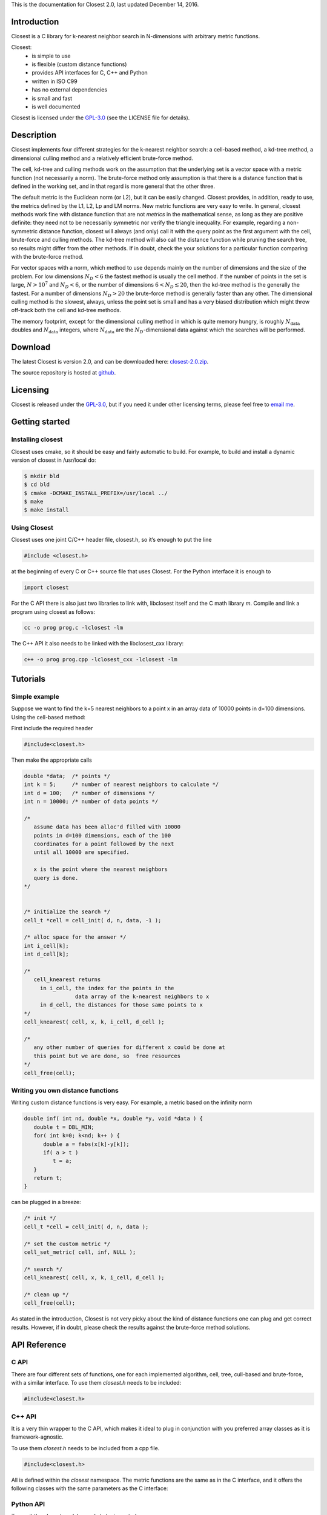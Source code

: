 
.. _`GPL-3.0`: https://opensource.org/licenses/GPL-3.0
.. _closest-2.0.zip: https://github.com/trifling/closest/archive/v1.0.zip
.. _github: https://github.com/trifling/closest

This is the documentation for Closest 2.0, last updated December 14, 2016.

Introduction
============
Closest is a C library for k-nearest neighbor search in N-dimensions with 
arbitrary metric functions. 

Closest:
   - is simple to use
   - is flexible (custom distance functions)
   - provides API interfaces for C, C++ and Python
   - written in ISO C99
   - has no external dependencies
   - is small and fast
   - is well documented 

Closest is licensed under the `GPL-3.0`_ (see the LICENSE file for details).

Description
===========

Closest implements four different strategies for the k-nearest neighbor search:
a cell-based method, a kd-tree method, a dimensional culling method and a
relatively efficient brute-force method.

The cell, kd-tree and culling methods work on the assumption that the
underlying set is a vector space with a metric function (not necessarily a
norm). The brute-force method only assumption is that there is a distance
function that is defined in the working set, and in that regard is more general
that the other three.

The default metric is the Euclidean norm (or L2), but it can be easily changed.
Closest provides, in addition, ready to use, the metrics defined by the L1, L2,
Lp and LM norms.  New metric functions are very easy to write. In general,
closest methods work fine with distance function that are not *metrics* in the
mathematical sense, as long as they are positive definite: they need not to be
necessarily symmetric nor verify the triangle inequality. For example,
regarding a non-symmetric distance function, closest will always (and only)
call it with the query point as the first argument with the cell, brute-force
and culling methods. The kd-tree method will also call the distance function
while pruning the search tree, so results might differ from the other methods.
If in doubt, check the your solutions for a particular function comparing with
the brute-force method. 

For vector spaces with a norm, which method to use depends mainly on the number
of dimensions and the size of the problem. For low dimensions :math:`N_{D} < 6`
the fastest method is usually the cell method. If the number of points in the
set is large, :math:`N > 10^7` and :math:`N_{D} < 6`, or the number of
dimensions  :math:`6 < N_{D} \lesssim 20`, then the kd-tree method is the
generally the fastest. For a number of dimensions :math:`N_{D} > 20` the
brute-force method is generally faster than any other. The dimensional culling
method is the slowest, always, unless the point set is small and has a very
biased distribution which might throw off-track both the cell and kd-tree
methods.

The memory footprint, except for the dimensional culling method in which is
quite memory hungry, is roughly :math:`N_{\mathrm{data}}` doubles and
:math:`N_{\mathrm{data}}` integers, where :math:`N_{\mathrm{data}}` are the
:math:`N_{D}`-dimensional data against which the searches will be performed. 

Download
========
The latest Closest is version 2.0, and can be downloaded here: `closest-2.0.zip`_. 

The source repository is hosted at `github`_.

Licensing 
=========
Closest is released under the `GPL-3.0`_, but if you need it under other licensing 
terms, please feel free to `email me <mailto:trifling.github@gmail.com>`_.

Getting started
===============

Installing closest
------------------

Closest uses cmake, so it should be easy and fairly automatic to build. For example,
to build and install a dynamic version of closest in /usr/local do:

.. highlight:: bash

.. code-block:: bash

   $ mkdir bld 
   $ cd bld 
   $ cmake -DCMAKE_INSTALL_PREFIX=/usr/local ../ 
   $ make 
   $ make install 

Using Closest
-------------

Closest uses one joint C/C++ header file, closest.h, so it’s enough to put the line

.. code-block:: c

   #include <closest.h>

at the beginning of every C or C++ source file that uses Closest. For the Python interface
it is enough to

.. code-block:: python

   import closest

For the C API there is also just two libraries to link with, libclosest itself and the C
math library `m`. Compile and link a program using closest as follows:

.. code-block:: bash

   cc -o prog prog.c -lclosest -lm

The C++ API it also needs to be linked with the libclosest_cxx library:

.. code-block:: bash

   c++ -o prog prog.cpp -lclosest_cxx -lclosest -lm


Tutorials
=========

Simple example
--------------

Suppose we want to find the k=5 nearest neighbors to a point x in an array data 
of 10000 points in d=100 dimensions. Using the cell-based method:

First include the required header

.. code-block:: c

   #include<closest.h>   

Then make the appropriate calls

.. code-block:: c

   double *data;  /* points */
   int k = 5;     /* number of nearest neighbors to calculate */
   int d = 100;   /* number of dimensions */
   int n = 10000; /* number of data points */

   /* 
      assume data has been alloc'd filled with 10000 
      points in d=100 dimensions, each of the 100 
      coordinates for a point followed by the next 
      until all 10000 are specified.
      
      x is the point where the nearest neighbors 
      query is done.
   */
      
      
   /* initialize the search */
   cell_t *cell = cell_init( d, n, data, -1 );
   
   /* alloc space for the answer */
   int i_cell[k];
   int d_cell[k];

   /* 
      cell_knearest returns 
        in i_cell, the index for the points in the 
                   data array of the k-nearest neighbors to x 
        in d_cell, the distances for those same points to x 
   */
   cell_knearest( cell, x, k, i_cell, d_cell ); 

   /* 
      any other number of queries for different x could be done at 
      this point but we are done, so  free resources 
   */
   cell_free(cell);


Writing you own distance functions
----------------------------------

Writing custom distance functions is very easy. For example, a metric
based on the infinity norm

.. code-block:: c

   double inf( int nd, double *x, double *y, void *data ) {
      double t = DBL_MIN;
      for( int k=0; k<nd; k++ ) {
         double a = fabs(x[k]-y[k]);
         if( a > t )
            t = a;
      }
      return t;
   }

can be plugged in a breeze:

.. code-block:: c
   
   /* init */
   cell_t *cell = cell_init( d, n, data );
   
   /* set the custom metric */
   cell_set_metric( cell, inf, NULL );   

   /* search */
   cell_knearest( cell, x, k, i_cell, d_cell ); 

   /* clean up */
   cell_free(cell);

As stated in the introduction, Closest is not very picky about the
kind of distance functions one can plug and get correct results. However,
if in doubt, please check the results against the brute-force method
solutions. 

API Reference 
=============

C API
-----

There are four different sets of functions, one for each implemented algorithm,
cell, tree, cull-based and brute-force, with a similar interface.  To use them
`closest.h` needs to be included:

.. code-block:: c

   #include<closest.h>   

.. c:function:: cell_t *cell_init( int nd, int ni, double *xi, int ncpd )
                brut_t *brut_init( int nd, int ni, double *xi )
                cull_t *brut_init( int nd, int ni, double *xi, int prob )
                tree_t *brut_init( int nd, int ni, double *xi, int ppn )

   + int `nd`, input: the number of dimensions
   + int `ni`, input: the number of points
   + double `*xi`, input: pointer to the points, a \[`ni` x `nd`\] array in row-major order.
   + int `ncpd`, input: for the cell based method, the number of subdivision cells per dimension, 
     or -1 to let closest decide a reasonable value. Performance can potentially be improved by
     carefully choosing `ncpd`.
   + double `prob`, input: for the cull based method, a probability that defines the initial
     search radius of the algorithm. 0 < prob < 1. Pass -1.0 to take the default value. Performance 
     can potentially be improved by carefully choosing `prob`.
   + int `ppn`, input: what is generally know as bucket size, or the max number of points inside 
     each leaf-node in the tree decomposition. By default 32. Pass -1 to let closest decide. Performance 
     can potentially be improved by carefully choosing `ppn`.
   + returns: a cell_t, tree_t, cull_t or brut_t pointer

   Process the `ni` points `xi` in `nd`-dimensions such that any number of 
   k-nearest-neighbor searches can be performed subsequently against those points. 
   Returns a pointer to a data struct type that needs to be passed to \*_knearest set
   of functions. Once you are done searching, free up memory by calling 
   \*_free on the pointer.

.. c:function:: int cell_knearest( cell_t *t, int nq, double *xq, int no, int *index, double *distance )
                int brut_knearest( brut_t *t, int nq, double *xq, int no, int *index, double *distance )
                int cull_knearest( cull_t *t, int nq, double *xq, int no, int *index, double *distance )
                int tree_knearest( tree_t *t, int nq, double *xq, int no, int *index, double *distance )

   + cell_t, brut_t, cull_t or tree_t `*t`, input: the pointer returned by the \*_init set of functions
   + int `nq`, input: the number of query points
   + double `*xq`, input: a pointer to an [`nq` x `nd`] array with the coordinates of the query points 
   + int `no`, input: the number of nearest neighbors to find per query point
   + int `*index`: on input, a pointer to a [`nq` x `no`] array; on output it will contain the indices 
     of the `no` closest neighbors to the query points, ordered by distance for each.
   + double `*distance`: on input, a pointer to a [`nq` x `no`] array; on output
     it will contain the distances of the nearest neighbors found.
   + returns: the number of neighbors found, if successful equal to `nq` x `no`.
     
   Find the `no` nearest neighbors to the given query points `xq`, and return
   the indices to the original points array in `index` and the respective distances
   in `distance`.

.. c:function:: void cell_free( cell_t *t )
                void brut_free( brut_t *t )
                void cull_free( cull_t *t )
                void tree_free( tree_t *t )

   + cell_t, brut_t, cull_t or tree_t `*t`, input: the pointer returned by the \*_init functions
     
   Free the resources allocated by the \*_init functions. No further calls to 
   \*_knearest or \*_set_distfun can be performed.

.. c:function:: void cell_set_metric( cell_t *t, metric fun, void *data )
                void brut_set_metric( brut_t *t, metric fun, void *data )
                void cull_set_metric( cull_t *t, metric fun, void *data )
                void tree_set_metric( tree_t *t, metric fun, void *data )

   + cell_t, brut_t, cull_t or tree_t `*t`, input: the pointer returned by the \*_init functions
   + fun, input: a function with the following signature: double fun( int n, double \*x, double \*y, void \*data)
     that calculates the distance between two given points `x` and `y` of dimension `n`. 
   + data, intput: a pointer that will be passed unaltered each time fun is called and that
     can be used to pass extra data to the distance function.
     
.. c:function:: double L1metric( int n, double *x, double *y, void *data)

      Implements the L1, Manhattan or taxicab metric.

.. c:function:: double L2metric( int n, double *x, double *y, void *data)

      Implements the L2 or Euclidean metric.

.. c:function:: double Lpmetric( int n, double *x, double *y, void *data)

      Implements the Lp metric. It can be used also as a fractional semimetric with 0 < p < 1.
      The `p` parameter shall be passed by the void* data pointer.

.. c:function:: double LMmetric( int n, double *x, double *y, void *data)

      Implements the LM metric d(x,y)=x M y where M is a nd x nd matrix that
      has to be passed through the void* data pointer.

C++ API
-------

It is a very thin wrapper to the C API, which makes it ideal
to plug in conjunction with you preferred array classes as
it is framework-agnostic.

To use them `closest.h` needs to be included from a cpp file.

.. code-block:: c

   #include<closest.h>   

All is defined within the `closest` namespace. The metric functions are the
same as in the C interface, and it offers the following classes with the same
parameters as the C interface:


.. cpp:class:: closest::Cell 

.. cpp:function:: closest::Cell::Cell( int nd, int ni, double *xi, int npcd )

.. cpp:function:: closest::Cell::knearest( int nq, double *xq, int no, int *idx, double *dst )

.. cpp:function:: closest::Cell::set_metric( metric fun, void *data )


.. cpp:class:: closest::Brut

.. cpp:function:: closest::Brut::Brut( int nd, int ni, double *xi )

.. cpp:function:: closest::Brut::knearest( int nq, double *xq, int no, int *idx, double *dst )

.. cpp:function:: closest::Brut::set_metric( metric fun, void *data )


.. cpp:class:: closest::Cull

.. cpp:function:: closest::Cull::Cull( int nd, int ni, double *xi, double prob ) 

.. cpp:function:: closest::Cull::knearest( int nq, double *xq, int no, int *idx, double *dst )

.. cpp:function:: closest::Cull::set_metric( metric fun, void *data )


.. cpp:class:: closest::Tree 

.. cpp:function:: closest::Tree::Tree( int nd, int ni, double *xi, int npcd )

.. cpp:function:: closest::Tree::knearest( int nq, double *xq, int no, int *idx, double *dst )

.. cpp:function:: closest::Tree::set_metric( metric fun, void *data )



Python API
----------

To use it the `closest` module needs to be imported:

.. code-block:: python

   import closest   

.. py:class:: Cell( data, ncpd = -1 ) 
   
   + `data`, input: a numpy array with shape (ni,nd), where ni is the number
     of data points and nd is the number of dimensions.
   + int `ncpd`, input: the number of subdivision cells per dimension, or -1 to 
     let closest decide a reasonable value. Performance can potentially be improved by
     carefully choosing ncpd.

   Process the points in data such that any number of k-nearest-neighbor searches can 
   be performed subsequently against those points. 

.. py:method:: Cell.knearest( x, n, metric = None, metric_data = None )

   + `x`, input: a numpy array with shape (nq,nd), where nq is the number
     of different query points and nd in the number of dimensions.
   + metric: None (L2 will be used), or a string with 'L1', 'L2' or 'Lp' to use those 
     metrics, or a python function that returns a double and has the signature 
     py_metric( `x`, `y`, `data` ), where `x` and `y` are numpy arrays of shape (`nd`,) being `nd` the number of dimensions, and `data`
     a python object with extra data or None.  
   + metric_data: any python object that will be passed unaltered to the metric function 

   Find the `n` nearest neighbors to the given query points `x`, and return
   a tuple (idx,dst) with the indices to the original points array in `idx` 
   and the respective distances in `dst`.

The brute-force, cull and tree interfaces are very similar, with the following signatures:

.. py:class:: Brut( data ) 

.. py:method:: Brut.knearest( x, n, metric = None, metric_data = None )

.. py:class:: Cull( data, prob = -1.0 ) 

.. py:method:: Cull.knearest( x, n, metric = None, metric_data = None )

.. py:class:: Tree( data, ppn = -1 ) 

.. py:method:: Tree.knearest( x, n, metric = None, metric_data = None )


